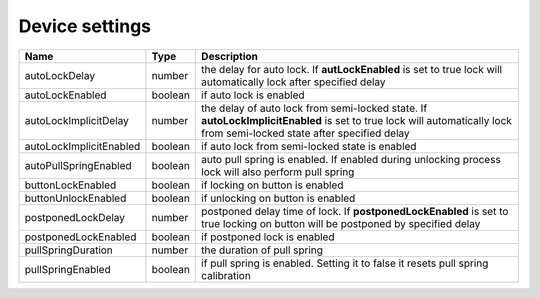 Device settings
-----------------

+------------------------+------------+------------------------------------------------------------------------------------------------------------------------------------------------------------------------+
| Name                   | Type       | Description                                                                                                                                                            |
+========================+============+========================================================================================================================================================================+
| autoLockDelay          | number     | the delay for auto lock. If **autLockEnabled** is set to true lock will automatically lock after specified delay                                                       |
+------------------------+------------+------------------------------------------------------------------------------------------------------------------------------------------------------------------------+
| autoLockEnabled        | boolean    | if auto lock is enabled                                                                                                                                                |
+------------------------+------------+------------------------------------------------------------------------------------------------------------------------------------------------------------------------+
| autoLockImplicitDelay  | number     | the delay of auto lock from semi-locked state. If **autoLockImplicitEnabled** is set to true lock will automatically lock from semi-locked state after specified delay |
+------------------------+------------+------------------------------------------------------------------------------------------------------------------------------------------------------------------------+
| autoLockImplicitEnabled| boolean    | if auto lock from semi-locked state is enabled                                                                                                                         |
+------------------------+------------+------------------------------------------------------------------------------------------------------------------------------------------------------------------------+
| autoPullSpringEnabled  | boolean    | auto pull spring is enabled. If enabled during unlocking process lock will also perform pull spring                                                                    |
+------------------------+------------+------------------------------------------------------------------------------------------------------------------------------------------------------------------------+
| buttonLockEnabled      | boolean    | if locking on button is enabled                                                                                                                                        |
+------------------------+------------+------------------------------------------------------------------------------------------------------------------------------------------------------------------------+
| buttonUnlockEnabled    | boolean    | if unlocking on button is enabled                                                                                                                                      |
+------------------------+------------+------------------------------------------------------------------------------------------------------------------------------------------------------------------------+
| postponedLockDelay     | number     | postponed delay time of lock. If **postponedLockEnabled** is set to true locking on button will be postponed by specified delay                                        |
+------------------------+------------+------------------------------------------------------------------------------------------------------------------------------------------------------------------------+
| postponedLockEnabled   | boolean    | if postponed lock is enabled                                                                                                                                           |
+------------------------+------------+------------------------------------------------------------------------------------------------------------------------------------------------------------------------+
| pullSpringDuration     | number     | the duration of pull spring                                                                                                                                            |
+------------------------+------------+------------------------------------------------------------------------------------------------------------------------------------------------------------------------+
| pullSpringEnabled      | boolean    | if pull spring is enabled. Setting it to false it resets pull spring calibration                                                                                       |
+------------------------+------------+------------------------------------------------------------------------------------------------------------------------------------------------------------------------+